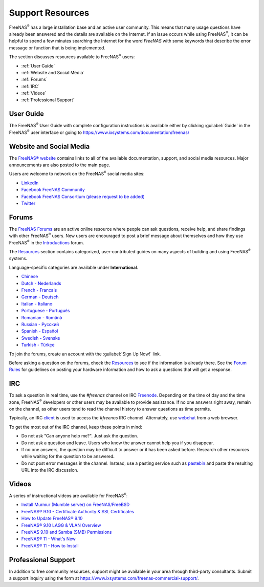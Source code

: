 .. _Support Resources:

Support Resources
=================

FreeNAS\ :sup:`®` has a large installation base and an active user community.
This means that many usage questions have already been answered and
the details are available on the Internet. If an issue occurs while
using FreeNAS\ :sup:`®`, it can be helpful to spend a few
minutes searching the Internet for the word *FreeNAS* with some
keywords that describe the error message or function that is being
implemented.


The section discusses resources available to FreeNAS\ :sup:`®` users:

* :ref:`User Guide`

* :ref:`Website and Social Media`

* :ref:`Forums`

* :ref:`IRC`

* :ref:`Videos`

* :ref:`Professional Support`




.. index:: User Guide Location

.. _User Guide:

User Guide
----------

The FreeNAS\ :sup:`®` User Guide with complete configuration instructions is
available either by clicking :guilabel:`Guide` in the FreeNAS\ :sup:`®` user
interface or going to
`<https://www.ixsystems.com/documentation/freenas/>`__



.. _Website and Social Media:

Website and Social Media
------------------------

The
`FreeNAS® website <http://www.freenas.org/>`__
contains links to all of the available documentation, support, and
social media resources. Major announcements are also posted to the
main page.

Users are welcome to network on the FreeNAS\ :sup:`®` social media sites:

* `LinkedIn <https://www.linkedin.com/groups/3903140/profile>`__

* `Facebook FreeNAS Community
  <https://www.facebook.com/freenascommunity>`__

* `Facebook FreeNAS Consortium (please request to be added)
  <https://www.facebook.com/groups/1707686686200221>`__

* `Twitter <https://mobile.twitter.com/freenas>`__


.. index:: Forums
.. _Forums:

Forums
------

The
`FreeNAS Forums <https://forums.freenas.org/index.php>`__
are an active online resource where people can ask questions, receive
help, and share findings with other FreeNAS\ :sup:`®` users. New users are
encouraged to post a brief message about themselves and how they use
FreeNAS\ :sup:`®` in the `Introductions
<https://forums.freenas.org/index.php?forums/introductions.25/>`__
forum.

The
`Resources <https://forums.freenas.org/index.php?resources/>`__
section contains categorized, user-contributed guides on many aspects
of building and using FreeNAS\ :sup:`®` systems.

Language-specific categories are available under **International**.

* `Chinese
  <https://forums.freenas.org/index.php?forums/chinese-%E4%B8%AD%E6%96%87.60/>`__

* `Dutch - Nederlands
  <https://forums.freenas.org/index.php?forums/dutch-nederlands.35/>`__

* `French - Francais
  <https://forums.freenas.org/index.php?forums/french-francais.29/>`__

* `German - Deutsch
  <https://forums.freenas.org/index.php?forums/german-deutsch.31/>`__

* `Italian - Italiano
  <https://forums.freenas.org/index.php?forums/italian-italiano.30/>`__

* `Portuguese - Português
  <https://forums.freenas.org/index.php?forums/portuguese-portugu%C3%AAs.44/>`__

* `Romanian - Română
  <https://forums.freenas.org/index.php?forums/romanian-rom%C3%A2n%C4%83.53/>`__

* `Russian - Русский
  <https://forums.freenas.org/index.php?forums/russian-%D0%A0%D1%83%D1%81%D1%81%D0%BA%D0%B8%D0%B9.38/>`__

* `Spanish - Español
  <https://forums.freenas.org/index.php?forums/spanish-espa%C3%B1ol.33/>`__

* `Swedish - Svenske
  <https://forums.freenas.org/index.php?forums/swedish-svenske.51/>`__

* `Turkish - Türkçe
  <https://forums.freenas.org/index.php?forums/turkish-t%C3%BCrk%C3%A7e.36/>`__

To join the forums, create an account with the
:guilabel:`Sign Up Now!` link.

Before asking a question on the forums, check the
`Resources <https://forums.freenas.org/index.php?resources/>`__
to see if the information is already there. See the
`Forum Rules
<https://forums.freenas.org/index.php?threads/updated-forum-rules-4-11-17.45124/>`__
for guidelines on posting your hardware information and how to ask a
questions that will get a response.

.. index:: IRC
.. _IRC:

IRC
---

To ask a question in real time, use the *#freenas* channel on
IRC
`Freenode <http://freenode.net/>`__.
Depending on the time of day and the time zone, FreeNAS\ :sup:`®` developers or
other users may be available to provide assistance. If no one answers
right away, remain on the channel, as other users tend to read the
channel history to answer questions as time permits.

Typically, an IRC `client
<https://en.wikipedia.org/wiki/Comparison_of_Internet_Relay_Chat_clients>`__
is used to access the *#freenas* IRC channel. Alternately, use
`webchat <http://webchat.freenode.net/?channels=freenas>`__
from a web browser.

To get the most out of the IRC channel, keep these points in mind:

* Do not ask "Can anyone help me?". Just ask the question.

* Do not ask a question and leave. Users who know the answer cannot
  help you if you disappear.

* If no one answers, the question may be difficult to answer or it has
  been asked before. Research other resources while waiting for the
  question to be answered.

* Do not post error messages in the channel. Instead, use a pasting
  service such as `pastebin <https://pastebin.com/>`__ and paste the
  resulting URL into the IRC discussion.

.. _Videos:

Videos
------

A series of instructional videos are available for FreeNAS\ :sup:`®`:

* `Install Murmur (Mumble server) on FreeNAS/FreeBSD
  <https://www.youtube.com/watch?v=aAeZRNfarJc>`__

* `FreeNAS® 9.10 - Certificate Authority & SSL Certificates
  <https://www.youtube.com/watch?v=OT1Le5VQIc0>`__

* `How to Update FreeNAS® 9.10
  <https://www.youtube.com/watch?v=2nvb90AhgL8>`__

* `FreeNAS® 9.10 LAGG & VLAN Overview
  <https://www.youtube.com/watch?v=wqSH_uQSArQ>`__

* `FreeNAS 9.10 and Samba (SMB) Permissions
  <https://www.youtube.com/watch?v=RxggaE935PM>`__

* `FreeNAS® 11 - What's New
  <https://www.youtube.com/watch?v=-uJ_7eG88zk>`__

* `FreeNAS® 11 - How to Install
  <https://www.youtube.com/watch?v=R3f-Sr6y-c4>`__

.. index:: Professional Support
.. _Professional Support:

Professional Support
--------------------

In addition to free community resources, support might be available in
your area through third-party consultants. Submit a support
inquiry using the form at
`<https://www.ixsystems.com/freenas-commercial-support/>`__.


